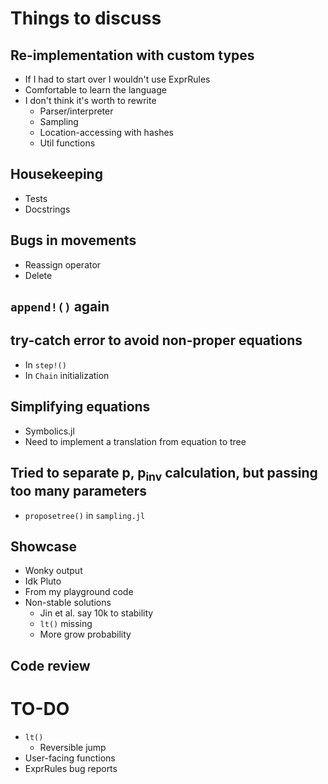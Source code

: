 * Things to discuss
** Re-implementation with custom types
- If I had to start over I wouldn't use ExprRules
- Comfortable to learn the language
- I don't think it's worth to rewrite
  - Parser/interpreter
  - Sampling
  - Location-accessing with hashes
  - Util functions
** Housekeeping
- Tests
- Docstrings
** Bugs in movements
- Reassign operator
- Delete
** =append!()= again
** try-catch error to avoid non-proper equations
- In =step!()=
- In =Chain= initialization
** Simplifying equations
- Symbolics.jl
- Need to implement a translation from equation to tree
** Tried to separate p, p_inv calculation, but passing too many parameters
- =proposetree()= in =sampling.jl=
** Showcase
- Wonky output
- Idk Pluto
- From my playground code
- Non-stable solutions
  - Jin et al. say 10k to stability
  - =lt()= missing
  - More grow probability
** Code review
* TO-DO
- =lt()=
  - Reversible jump
- User-facing functions
- ExprRules bug reports
